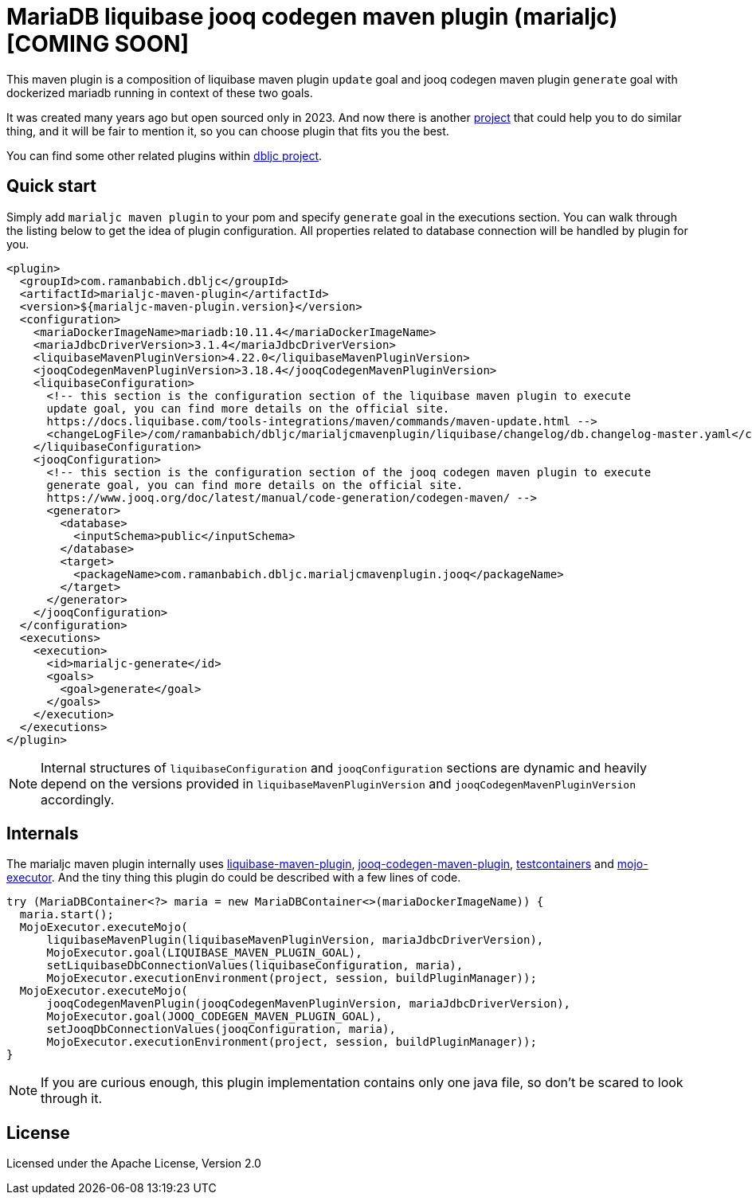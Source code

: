 = MariaDB liquibase jooq codegen maven plugin (marialjc) [COMING SOON]

This maven plugin is a composition of liquibase maven plugin `+update+` goal and jooq codegen maven
plugin `+generate+` goal with dockerized mariadb running in context of these two goals.

It was created many years ago but open sourced only in 2023. And now there is another
https://github.com/testcontainers/testcontainers-jooq-codegen-maven-plugin[project] that
could help you to do similar thing, and it will be fair to mention it, so you can choose plugin
that fits you the best.

You can find some other related plugins within https://github.com/raman-babich/dbljc[dbljc project].

== Quick start

Simply add `+marialjc maven plugin+` to your pom and specify `+generate+` goal in the executions section.
You can walk through the listing below to get the idea of plugin configuration. All properties
related to database connection will be handled by plugin for you.

[source,xml]
----
<plugin>
  <groupId>com.ramanbabich.dbljc</groupId>
  <artifactId>marialjc-maven-plugin</artifactId>
  <version>${marialjc-maven-plugin.version}</version>
  <configuration>
    <mariaDockerImageName>mariadb:10.11.4</mariaDockerImageName>
    <mariaJdbcDriverVersion>3.1.4</mariaJdbcDriverVersion>
    <liquibaseMavenPluginVersion>4.22.0</liquibaseMavenPluginVersion>
    <jooqCodegenMavenPluginVersion>3.18.4</jooqCodegenMavenPluginVersion>
    <liquibaseConfiguration>
      <!-- this section is the configuration section of the liquibase maven plugin to execute
      update goal, you can find more details on the official site.
      https://docs.liquibase.com/tools-integrations/maven/commands/maven-update.html -->
      <changeLogFile>/com/ramanbabich/dbljc/marialjcmavenplugin/liquibase/changelog/db.changelog-master.yaml</changeLogFile>
    </liquibaseConfiguration>
    <jooqConfiguration>
      <!-- this section is the configuration section of the jooq codegen maven plugin to execute
      generate goal, you can find more details on the official site.
      https://www.jooq.org/doc/latest/manual/code-generation/codegen-maven/ -->
      <generator>
        <database>
          <inputSchema>public</inputSchema>
        </database>
        <target>
          <packageName>com.ramanbabich.dbljc.marialjcmavenplugin.jooq</packageName>
        </target>
      </generator>
    </jooqConfiguration>
  </configuration>
  <executions>
    <execution>
      <id>marialjc-generate</id>
      <goals>
        <goal>generate</goal>
      </goals>
    </execution>
  </executions>
</plugin>
----

NOTE: Internal structures of `+liquibaseConfiguration+` and `+jooqConfiguration+` sections are
dynamic and heavily depend on the versions provided in `+liquibaseMavenPluginVersion+` and
`+jooqCodegenMavenPluginVersion+` accordingly.

== Internals

The marialjc maven plugin internally uses
https://github.com/liquibase/liquibase/tree/master/liquibase-maven-plugin[liquibase-maven-plugin],
https://github.com/jOOQ/jOOQ/tree/main/jOOQ-codegen-maven[jooq-codegen-maven-plugin],
https://github.com/testcontainers/testcontainers-java[testcontainers] and
https://github.com/mojo-executor/mojo-executor[mojo-executor].
And the tiny thing this plugin do could be described with a few lines of code.

[source,java]
----
try (MariaDBContainer<?> maria = new MariaDBContainer<>(mariaDockerImageName)) {
  maria.start();
  MojoExecutor.executeMojo(
      liquibaseMavenPlugin(liquibaseMavenPluginVersion, mariaJdbcDriverVersion),
      MojoExecutor.goal(LIQUIBASE_MAVEN_PLUGIN_GOAL),
      setLiquibaseDbConnectionValues(liquibaseConfiguration, maria),
      MojoExecutor.executionEnvironment(project, session, buildPluginManager));
  MojoExecutor.executeMojo(
      jooqCodegenMavenPlugin(jooqCodegenMavenPluginVersion, mariaJdbcDriverVersion),
      MojoExecutor.goal(JOOQ_CODEGEN_MAVEN_PLUGIN_GOAL),
      setJooqDbConnectionValues(jooqConfiguration, maria),
      MojoExecutor.executionEnvironment(project, session, buildPluginManager));
}
----

NOTE: If you are curious enough, this plugin implementation contains only one java file,
so don't be scared to look through it.

== License

Licensed under the Apache License, Version 2.0